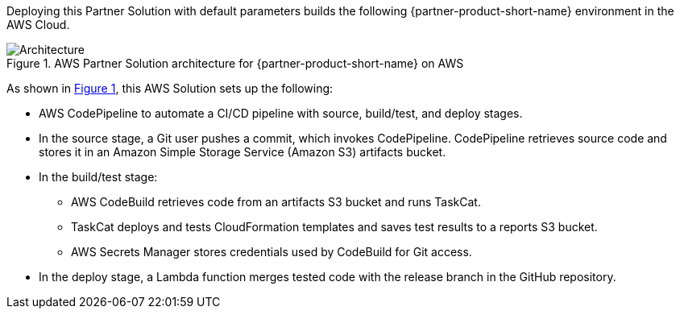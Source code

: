 :xrefstyle: short

Deploying this Partner Solution with default parameters builds the following {partner-product-short-name} environment in the
AWS Cloud.

// Replace this example diagram with your own. Follow our wiki guidelines: https://w.amazon.com/bin/view/AWS_Quick_Starts/Process_for_PSAs/#HPrepareyourarchitecturediagram. Upload your source PowerPoint file to the GitHub {deployment name}/docs/images/ directory in its repository.

[#architecture1]
.AWS Partner Solution architecture for {partner-product-short-name} on AWS
image::../docs/deployment_guide/images/architecture_diagram.png[Architecture]

As shown in <<architecture1>>, this AWS Solution sets up the following:

* AWS CodePipeline to automate a CI/CD pipeline with source, build/test, and deploy stages.
* In the source stage, a Git user pushes a commit, which invokes CodePipeline. CodePipeline retrieves source code and stores it in an Amazon Simple Storage Service (Amazon S3) artifacts bucket.
* In the build/test stage:
** AWS CodeBuild retrieves code from an artifacts S3 bucket and runs TaskCat.
** TaskCat deploys and tests CloudFormation templates and saves test results to a reports S3 bucket.
** AWS Secrets Manager stores credentials used by CodeBuild for Git access.
* In the deploy stage, a Lambda function merges tested code with the release branch in the GitHub repository.